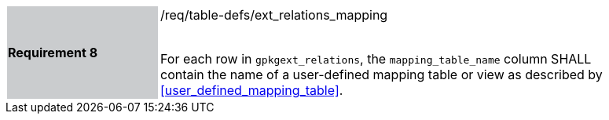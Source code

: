 [[r8]]
[width="90%",cols="2,6"]
|===
|*Requirement 8* {set:cellbgcolor:#CACCCE}|/req/table-defs/ext_relations_mapping +
 +

For each row in `gpkgext_relations`, the `mapping_table_name` column SHALL contain the name of a user-defined mapping table or view as described by <<user_defined_mapping_table>>.
 {set:cellbgcolor:#FFFFFF}
|===
